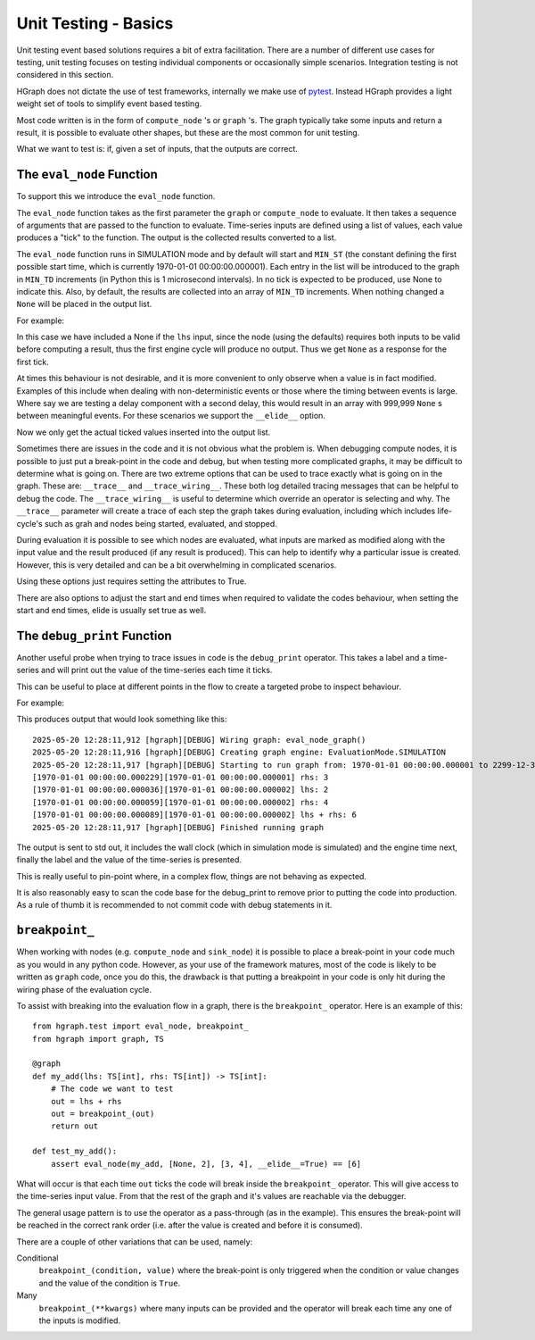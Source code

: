 Unit Testing - Basics
=====================

Unit testing event based solutions requires a bit of extra facilitation. There are a number of different use cases
for testing, unit testing focuses on testing individual components or occasionally simple scenarios. Integration
testing is not considered in this section.

HGraph does not dictate the use of test frameworks, internally we make use of `pytest <https://docs.pytest.org>`_.
Instead HGraph provides a light weight set of tools to simplify event based testing.

Most code written is in the form of ``compute_node`` 's or ``graph`` 's. The graph typically take some inputs and return
a result, it is possible to evaluate other shapes, but these are the most common for unit testing.

What we want to test is: if, given a set of inputs, that the outputs are correct.

The ``eval_node`` Function
--------------------------

To support this we introduce the ``eval_node`` function.

.. testcode::

    from hgraph.test import eval_node
    from hgraph import compute_node, TS

    @compute_node
    def my_add(lhs: TS[int], rhs: TS[int]) -> TS[int]:
        # The code we want to test
        return lhs.value + rhs.value

    def test_my_add():
        # Will output: [4, 6] - first tick: 1+3=4, second tick: 2+4=6
        assert eval_node(my_add, [1, 2], [3, 4]) == [4, 6]

The ``eval_node`` function takes as the first parameter the ``graph`` or ``compute_node`` to evaluate. It then takes
a sequence of arguments that are passed to the function to evaluate. Time-series inputs are defined using a list of
values, each value produces a "tick" to the function. The output is the collected results converted to a list.

The ``eval_node`` function runs in SIMULATION mode and by default will start and ``MIN_ST`` (the constant defining the first
possible start time, which is currently 1970-01-01 00:00:00.000001). Each entry in the list will be introduced to the
graph in ``MIN_TD`` increments (in Python this is 1 microsecond intervals). In no tick is expected to be produced, use None
to indicate this. Also, by default, the results are collected into an array of ``MIN_TD`` increments. When nothing changed
a ``None`` will be placed in the output list.

For example:

.. testcode::

    from hgraph.test import eval_node
    from hgraph import compute_node, TS

    @compute_node
    def my_add(lhs: TS[int], rhs: TS[int]) -> TS[int]:
        # The code we want to test
        return lhs.value + rhs.value

    def test_my_add():
        # Will output: [None, 6] - first tick: no output due to None, second tick: 2+4=6
        assert eval_node(my_add, [None, 2], [3, 4]) == [None, 6]

In this case we have included a None if the ``lhs`` input, since the node (using the defaults) requires both inputs to
be valid before computing a result, thus the first engine cycle will produce no output. Thus we get ``None`` as a
response for the first tick.

At times this behaviour is not desirable, and it is more convenient to only observe when a value is in fact modified.
Examples of this include when dealing with non-deterministic events or those where the timing between events is large.
Where say we are testing a delay component with a second delay, this would result in an array with 999,999 ``None`` s between
meaningful events. For these scenarios we support the ``__elide__`` option.

.. testcode::

    from hgraph.test import eval_node
    from hgraph import compute_node, TS

    @compute_node
    def my_add(lhs: TS[int], rhs: TS[int]) -> TS[int]:
        # The code we want to test
        return lhs.value + rhs.value

    def test_my_add():
        assert eval_node(my_add, [None, 2], [3, 4], __elide__=True) == [6]

Now we only get the actual ticked values inserted into the output list.

Sometimes there are issues in the code and it is not obvious what the problem is. When debugging compute nodes, it is
possible to just put a break-point in the code and debug, but when testing more complicated graphs, it may be difficult
to determine what is going on. There are two extreme options that can be used to trace exactly what is going on in
the graph. These are: ``__trace__`` and ``__trace_wiring__``. These both log detailed tracing messages that can be
helpful to debug the code. The ``__trace_wiring__`` is useful to determine which override an operator is selecting and
why. The ``__trace__`` parameter will create a trace of each step the graph takes during evaluation, including which
includes life-cycle's such as grah and nodes being started, evaluated, and stopped.

During evaluation it is possible to see which nodes are evaluated, what inputs are marked as modified along with the
input value and the result produced (if any result is produced). This can help to identify why a particular issue is
created. However, this is very detailed and can be a bit overwhelming in complicated scenarios.

Using these options just requires setting the attributes to True.

There are also options to adjust the start and end times when required to validate the codes behaviour, when setting
the start and end times, elide is usually set true as well.

The ``debug_print`` Function
----------------------------

Another useful probe when trying to trace issues in code is the ``debug_print`` operator. This takes a label and a
time-series and will print out the value of the time-series each time it ticks.

This can be useful to place at different points in the flow to create a targeted probe to inspect behaviour.

For example:

.. testcode::

    from hgraph.test import eval_node
    from hgraph import graph, TS, debug_print

    @graph
    def my_add(lhs: TS[int], rhs: TS[int]) -> TS[int]:
        # The code we want to test
        out = lhs + rhs
        debug_print("lhs", lhs)
        debug_print("rhs", rhs)
        debug_print("lhs + rhs", out)
        return out

    def test_my_add():
        assert eval_node(my_add, [None, 2], [3, 4], __elide__=True) == [6]

This produces output that would look something like this::

    2025-05-20 12:28:11,912 [hgraph][DEBUG] Wiring graph: eval_node_graph()
    2025-05-20 12:28:11,916 [hgraph][DEBUG] Creating graph engine: EvaluationMode.SIMULATION
    2025-05-20 12:28:11,917 [hgraph][DEBUG] Starting to run graph from: 1970-01-01 00:00:00.000001 to 2299-12-31 23:59:59.999999
    [1970-01-01 00:00:00.000229][1970-01-01 00:00:00.000001] rhs: 3
    [1970-01-01 00:00:00.000036][1970-01-01 00:00:00.000002] lhs: 2
    [1970-01-01 00:00:00.000059][1970-01-01 00:00:00.000002] rhs: 4
    [1970-01-01 00:00:00.000089][1970-01-01 00:00:00.000002] lhs + rhs: 6
    2025-05-20 12:28:11,917 [hgraph][DEBUG] Finished running graph

The output is sent to std out, it includes the wall clock (which in simulation mode is simulated) and the engine time
next, finally the label and the value of the time-series is presented.

This is really useful to pin-point where, in a complex flow, things are not behaving as expected.

It is also reasonably easy to scan the code base for the debug_print to remove prior to putting the code into production.
As a rule of thumb it is recommended to not commit code with debug statements in it.

``breakpoint_``
---------------

When working with nodes (e.g. ``compute_node`` and ``sink_node``) it is possible to place a break-point in your code
much as you would in any python code. However, as your use of the framework matures, most of the code is likely to be
written as ``graph`` code, once you do this, the drawback is that putting a breakpoint in your code is only hit during
the wiring phase of the evaluation cycle.

To assist with breaking into the evaluation flow in a graph, there is the ``breakpoint_`` operator. Here is an example
of this:

::

    from hgraph.test import eval_node, breakpoint_
    from hgraph import graph, TS

    @graph
    def my_add(lhs: TS[int], rhs: TS[int]) -> TS[int]:
        # The code we want to test
        out = lhs + rhs
        out = breakpoint_(out)
        return out

    def test_my_add():
        assert eval_node(my_add, [None, 2], [3, 4], __elide__=True) == [6]

What will occur is that each time ``out`` ticks the code will break inside the ``breakpoint_`` operator.
This will give access to the time-series input value. From that the rest of the graph and it's values are reachable
via the debugger.

The general usage pattern is to use the operator as a pass-through (as in the example). This ensures the break-point
will be reached in the correct rank order (i.e. after the value is created and before it is consumed).

There are a couple of other variations that can be used, namely:

Conditional
    ``breakpoint_(condition, value)`` where the break-point is only triggered when the condition or value changes and
    the value of the condition is ``True``.

Many
    ``breakpoint_(**kwargs)`` where many inputs can be provided and the operator will break each time any one of the
    inputs is modified.

